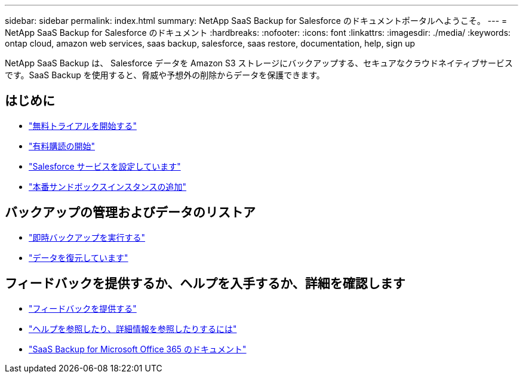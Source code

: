 ---
sidebar: sidebar 
permalink: index.html 
summary: NetApp SaaS Backup for Salesforce のドキュメントポータルへようこそ。 
---
= NetApp SaaS Backup for Salesforce のドキュメント
:hardbreaks:
:nofooter: 
:icons: font
:linkattrs: 
:imagesdir: ./media/
:keywords: ontap cloud, amazon web services, saas backup, salesforce, saas restore, documentation, help, sign up


NetApp SaaS Backup は、 Salesforce データを Amazon S3 ストレージにバックアップする、セキュアなクラウドネイティブサービスです。SaaS Backup を使用すると、脅威や予想外の削除からデータを保護できます。



== はじめに

* link:concept_free_trial_workflow.html["無料トライアルを開始する"]
* link:concept_paid_subscription_workflow.html["有料購読の開始"]
* link:task_configuring_salesforce_service.html["Salesforce サービスを設定しています"]
* link:task_adding_new_instance.html["本番サンドボックスインスタンスの追加"]




== バックアップの管理およびデータのリストア

* link:task_performing_immediate_backup.html["即時バックアップを実行する"]
* link:task_managing_restores.html["データを復元しています"]




== フィードバックを提供するか、ヘルプを入手するか、詳細を確認します

* link:task_providing_feedback.html["フィードバックを提供する"]
* link:concept_get_help_find_info.html["ヘルプを参照したり、詳細情報を参照したりするには"]
* link:https://docs.netapp.com/us-en/saasbackupO365/["SaaS Backup for Microsoft Office 365 のドキュメント"]

